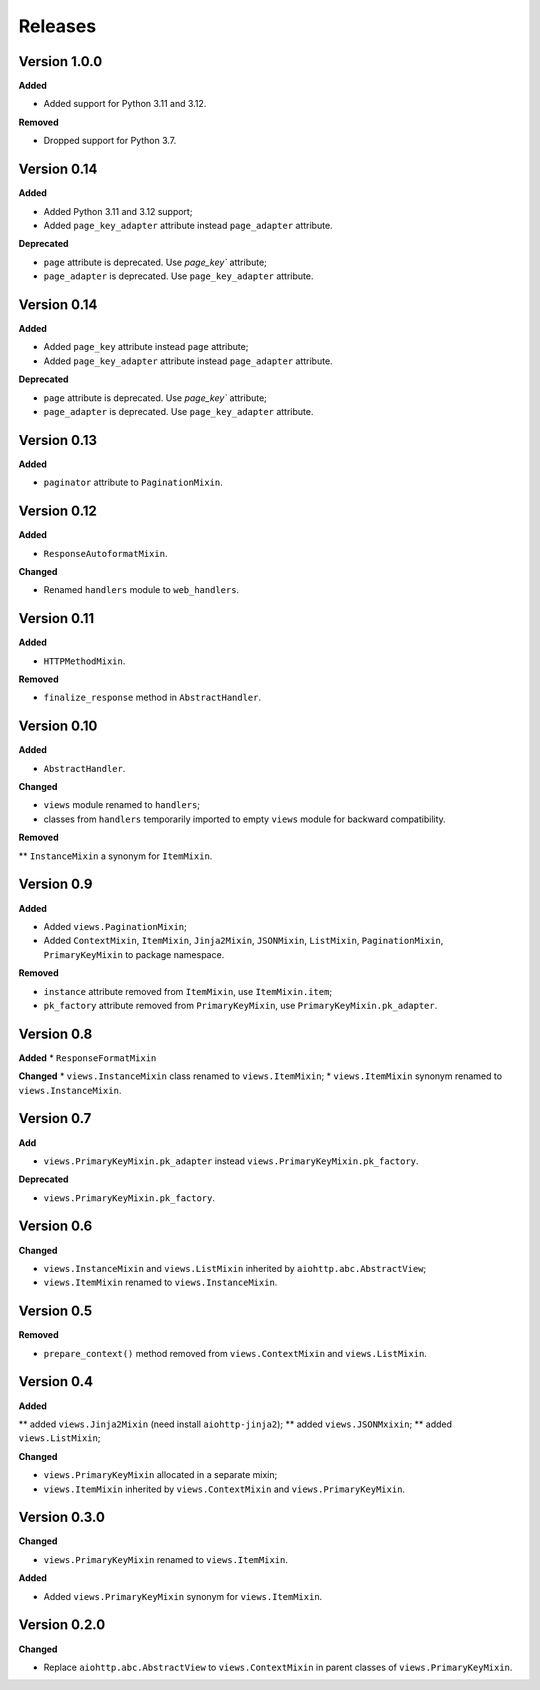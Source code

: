 Releases
========
Version 1.0.0
-------------

**Added**

* Added support for Python 3.11 and 3.12.

**Removed**

* Dropped support for Python 3.7.

Version 0.14
------------
**Added**

* Added Python 3.11 and 3.12 support;
* Added ``page_key_adapter`` attribute instead ``page_adapter`` attribute.

**Deprecated**

* ``page`` attribute is deprecated. Use `page_key`` attribute;
* ``page_adapter`` is deprecated. Use ``page_key_adapter`` attribute.

Version 0.14
------------
**Added**

* Added ``page_key`` attribute instead ``page`` attribute;
* Added ``page_key_adapter`` attribute instead ``page_adapter`` attribute.

**Deprecated**

* ``page`` attribute is deprecated. Use `page_key`` attribute;
* ``page_adapter`` is deprecated. Use ``page_key_adapter`` attribute.

Version 0.13
------------
**Added**

* ``paginator`` attribute to ``PaginationMixin``.

Version 0.12
------------
**Added**

* ``ResponseAutoformatMixin``.

**Changed**

* Renamed ``handlers`` module to ``web_handlers``.

Version 0.11
------------
**Added**

* ``HTTPMethodMixin``.

**Removed**

* ``finalize_response`` method in ``AbstractHandler``.

Version 0.10
------------
**Added**

* ``AbstractHandler``.

**Changed**

* ``views`` module renamed to ``handlers``;
* classes from ``handlers`` temporarily imported to empty ``views`` module for
  backward compatibility.

**Removed**

** ``InstanceMixin`` a synonym for ``ItemMixin``.

Version 0.9
-----------
**Added**

* Added ``views.PaginationMixin``;
* Added ``ContextMixin``, ``ItemMixin``, ``Jinja2Mixin``, ``JSONMixin``,
  ``ListMixin``, ``PaginationMixin``, ``PrimaryKeyMixin`` to package namespace.

**Removed**

* ``instance`` attribute removed from ``ItemMixin``, use ``ItemMixin.item``;
* ``pk_factory`` attribute removed from ``PrimaryKeyMixin``, use
  ``PrimaryKeyMixin.pk_adapter``.

Version 0.8
-----------
**Added**
* ``ResponseFormatMixin``

**Changed**
* ``views.InstanceMixin`` class renamed to ``views.ItemMixin``;
* ``views.ItemMixin`` synonym renamed to ``views.InstanceMixin``.

Version 0.7
-----------
**Add**

* ``views.PrimaryKeyMixin.pk_adapter`` instead ``views.PrimaryKeyMixin.pk_factory``.

**Deprecated**

* ``views.PrimaryKeyMixin.pk_factory``.

Version 0.6
-----------
**Changed**

* ``views.InstanceMixin`` and ``views.ListMixin`` inherited by 
  ``aiohttp.abc.AbstractView``;
* ``views.ItemMixin`` renamed to ``views.InstanceMixin``.

Version 0.5
-----------
**Removed**

* ``prepare_context()`` method removed from ``views.ContextMixin`` and
  ``views.ListMixin``.

Version 0.4
-----------
**Added**

** added ``views.Jinja2Mixin`` (need install ``aiohttp-jinja2``);
** added ``views.JSONMxixin``;
** added ``views.ListMixin``;

**Changed**

* ``views.PrimaryKeyMixin`` allocated in a separate mixin;
* ``views.ItemMixin`` inherited by ``views.ContextMixin`` and
  ``views.PrimaryKeyMixin``.

Version 0.3.0
-------------
**Changed**

* ``views.PrimaryKeyMixin`` renamed to
  ``views.ItemMixin``.

**Added**

* Added ``views.PrimaryKeyMixin`` synonym for ``views.ItemMixin``.

Version 0.2.0
-------------
**Changed**

* Replace ``aiohttp.abc.AbstractView`` to ``views.ContextMixin`` in parent
  classes of ``views.PrimaryKeyMixin``.

